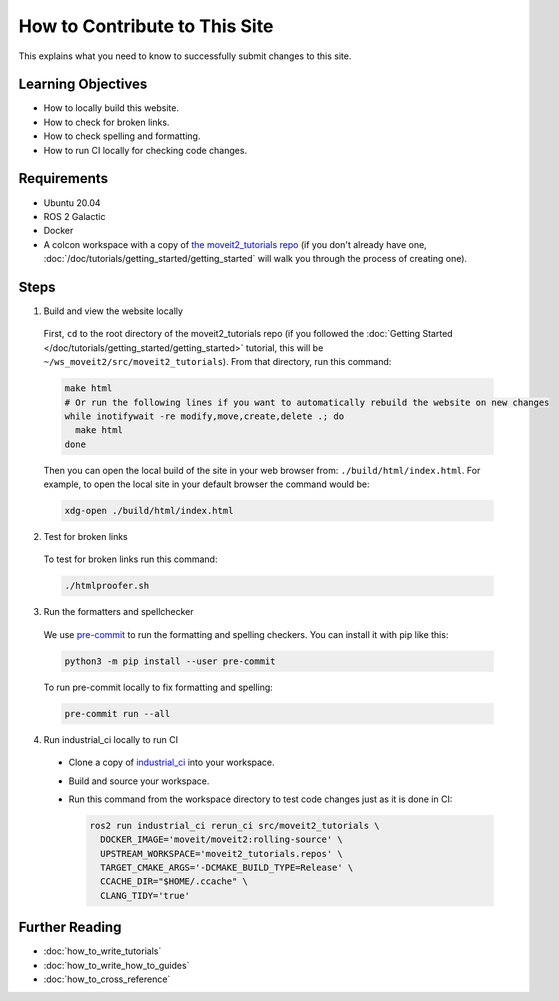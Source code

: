 How to Contribute to This Site
==============================

This explains what you need to know to successfully submit changes to this site.

Learning Objectives
-------------------
- How to locally build this website.
- How to check for broken links.
- How to check spelling and formatting.
- How to run CI locally for checking code changes.

Requirements
------------
- Ubuntu 20.04
- ROS 2 Galactic
- Docker
- A colcon workspace with a copy of `the moveit2_tutorials repo <https://github.com/ros-planning/moveit2_tutorials>`_ (if you don't already have one, :doc:`/doc/tutorials/getting_started/getting_started` will walk you through the process of creating one).

Steps
-----

1. Build and view the website locally

  First, ``cd`` to the root directory of the moveit2_tutorials repo (if you followed the :doc:`Getting Started </doc/tutorials/getting_started/getting_started>` tutorial, this will be ``~/ws_moveit2/src/moveit2_tutorials``).  From that directory, run this command:

  .. code-block:: bash

    make html
    # Or run the following lines if you want to automatically rebuild the website on new changes
    while inotifywait -re modify,move,create,delete .; do
      make html
    done

  Then you can open the local build of the site in your web browser from: ``./build/html/index.html``. For example, to open the local site in your default browser the command would be:

  .. code-block:: bash

    xdg-open ./build/html/index.html

2. Test for broken links

  To test for broken links run this command:

  .. code-block:: bash

    ./htmlproofer.sh

3. Run the formatters and spellchecker

  We use `pre-commit <https://pre-commit.com/>`_ to run the formatting and spelling checkers.
  You can install it with pip like this:

  .. code-block:: bash

    python3 -m pip install --user pre-commit

  To run pre-commit locally to fix formatting and spelling:

  .. code-block:: bash

    pre-commit run --all

4. Run industrial_ci locally to run CI

  - Clone a copy of `industrial_ci <https://github.com/ros-industrial/industrial_ci>`_ into your workspace.

  - Build and source your workspace.

  - Run this command from the workspace directory to test code changes just as it is done in CI:

    .. code-block:: bash

      ros2 run industrial_ci rerun_ci src/moveit2_tutorials \
        DOCKER_IMAGE='moveit/moveit2:rolling-source' \
        UPSTREAM_WORKSPACE='moveit2_tutorials.repos' \
        TARGET_CMAKE_ARGS='-DCMAKE_BUILD_TYPE=Release' \
        CCACHE_DIR="$HOME/.ccache" \
        CLANG_TIDY='true'

Further Reading
---------------

- :doc:`how_to_write_tutorials`
- :doc:`how_to_write_how_to_guides`
- :doc:`how_to_cross_reference`
